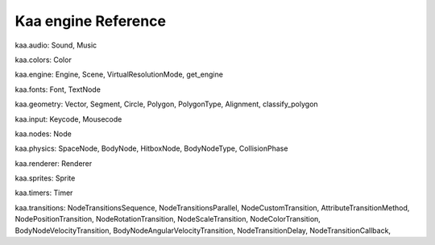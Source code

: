 Kaa engine Reference
~~~~~~~~~~~~~~~~~~~~

kaa.audio: Sound, Music

kaa.colors: Color

kaa.engine: Engine, Scene, VirtualResolutionMode, get_engine

kaa.fonts: Font, TextNode

kaa.geometry: Vector, Segment, Circle, Polygon, PolygonType, Alignment, classify_polygon

kaa.input: Keycode, Mousecode

kaa.nodes: Node

kaa.physics: SpaceNode, BodyNode, HitboxNode, BodyNodeType, CollisionPhase

kaa.renderer: Renderer

kaa.sprites: Sprite

kaa.timers: Timer

kaa.transitions: NodeTransitionsSequence, NodeTransitionsParallel, NodeCustomTransition, AttributeTransitionMethod,
NodePositionTransition, NodeRotationTransition, NodeScaleTransition, NodeColorTransition, BodyNodeVelocityTransition,
BodyNodeAngularVelocityTransition, NodeTransitionDelay, NodeTransitionCallback,


